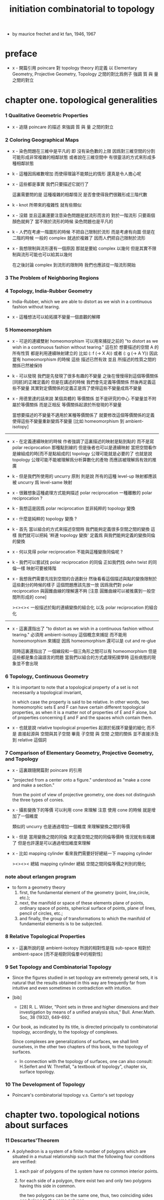 #+title: initiation combinatorial to topology

- by maurice frechet and kt fan, 1946, 1967

* preface

  - x -
    開篇引用 poincare 對 topology theory 的定義
    以 Elementary Geometry, Projective Geometry, Topology 之間的對比爲例子
    強調 質 與 量 之間的對立

* chapter one. topological generalities

*** 1 Qualitative Geometric Properties

    - x -
      追隨 poincare 的描述
      來強調 質 與 量 之間的對立

*** 2 Coloring Geographical Maps

    - x -
      染色問題在三維中是平凡的
      即 沒有染色數的上限
      因爲對三維空間的分割可能形成非常複雜的相鄰狀態
      或者說在三維空間中 有很靈活的方式來形成多種相鄰狀態

    - k -
      這種因爲維數增加 而使得理論不能類比的情形
      還真是令人擔心呢

    - x -
      這些都是事實
      我們只要描述它就行了

      這裏需要問的是
      這種複雜的相鄰情況
      是否會使得我們很難形成三階代數

    - k -
      knot 所帶來的複雜性 就有些類似

    - x -
      沒錯
      並且這裏還要注意染色問題是就流形而言的
      對於一階流形 只要兩個顏色就夠了
      當不限於流形的時候 染色問題也是平凡的

    - k -
      人們在考慮一階圖形的時候
      不把自己限制於流形 而是考慮有向圖
      但是在二階的時候 一般的 complex 就過於複雜了
      因而人們把自己限制於流形

    - x -
      我想限制與流形還有一個原因
      那就是要給 complex 以幾何
      但是其實不限制與流形可能也可以給其以幾何

      在之後討論 complex 到流形的限制時
      我們也應該從一階流形開始

*** 3 The Problem of Neighboring Regions

*** 4 Topology, India-Rubber Geometry

    - India-Rubber,
      which we are able to distort as we wish in a continuous fashion without tearing.

    - x -
      這種想法可以給拓撲不變量一個直觀的解釋

*** 5 Homeomorphism

    - x -
      可逆的連續雙射 homeomorphism
      可以用來捕捉之前的
      "to distort as we wish in a continuous fashion without tearing."
      這在於
      想要描述的空間 A 的所有性質
      都是利用連續映射建立的
      比如 (: f (-> X A)) 或者 (: g (-> A Y))
      因此當有 homeomorphism 的時候
      這些 描述已然有效
      並且 所描述的性質之間的關係已然被保持

    - k -
      可以發現
      我們是先發現了很多有趣的不變量
      之後在慢慢得到這個等價關係[同胚]的正確定義的
      但是在講述的時候
      我們會先定義等價關係
      然後再定義這些不變量
      其實對定價關係的定義正是爲了使得這些不變量成爲不變量

    - x -
      用德里達的話來說
      某個具體的 等價關係 並不是研究的中心
      不變量並不附屬於等價關係
      而是正相反
      等價關係起源於所發現的不變量

      當想要描述的不變量不適用於某種等價關係了
      就要修改這個等價關係的定義
      使得這些不變量重新變爲不變量
      [比如 homeomorphism 到 ambient-isotopy]

    ------

    - x -
      在定義連續映射的時候
      作者強調了這裏描述的映射是點到點的
      而不是寫 polar reciprocation 那種點到線的
      但是後者也可以是連續映射
      當把空間看作是線組成的時[而不是點組成的]
      topology 公理可能就是必要的了
      也就是說 topology 公理可能不能被理解爲分析算數化的產物
      而應該被理解爲有效的推廣

    - k -
      但是我們所使用的 uncurry 原則
      則是說
      所有的這種 level-up 映射都應該被 uncurry 爲 level-same 映射

    - x -
      很難想象這種處理方式能夠描述 polar reciprocation
      一種離散的 polar reciprocation ?

    - k -
      我想這是因爲 polar reciprocation 並非純粹的 topology 變換

    - x -
      什麼是純粹的 topology 變換 ?

    - k -
      首先
      當以組合的方式來描述空間時
      我們能夠定義很多空間之間的變換
      這樣
      我們就可以把純 '粹連 topology 變換'
      定義爲 與我們能夠定義的變換同倫的變換

    - x -
      何以見得 polar reciprocation 不能與這種變換同倫呢 ?

    - k -
      我們可以嘗試找 polar reciprocation 的同倫
      正如我們找 dehn twist 的同倫一樣
      映射可要被降階

    - x -
      我想我們需要先找到空間的合適劃分
      然後看看這個描述與點的變換限制於這些劃分的時候的樣子
      這個問題應該先放一放
      因爲我們對 polar reciprocation 與圓錐曲線的理解還不夠
      [注意 圓錐曲線可以被推廣到一般空間所形成的 cone]

      ><><><
      一般描述於點的連續變換的組合化
      以及 polar reciprocation 的組合化

    ------

    - x -
      這裏還指出了
      "to distort as we wish in a continuous fashion without tearing."
      必須用 ambient-isotopy 這個概念來捕捉
      而不能用 homeomorphism 來捕捉
      因爲 homeomorphism 還可以是 cut and re-glue

      同時這裏還指出了 一個線段和一個三角形之間可以有 homeomorphism
      但是這些都是集合論語言的問題
      當我們以組合的方式處理拓撲學時
      這些病態的現象並不會出現

*** 6 Topology, Continuous Geometry

    - It is important to note that
      a topological property of a set
      is not necessarily a topological invariant,

      in which case the property is said to be relative.
      In other words, two homeomorphic sets Ε and F
      can have certain different topological properties,
      as when it is a matter not of properties of Ε and F alone,
      but of properties concerning Ε and F and the spaces which contain them.

    - x -
      也就是說 relative topological properties 起源於拓撲不變量的細化
      而不是 直接起源與 空間與其子空間
      畢竟 子空間 與 空間 之間的關係
      並不直接涉及到 relative 這個詞

*** 7 Comparison of Elementary Geometry, Projective Geometry, and Topology

    - x -
      這裏跟隨開篇對 poincare 的引用

    - "projected from a center onto a figure."
      understood as "make a cone and make a section."

      from the point of view of projective geometry,
      one does not distinguish the three types of conies.

    - x -
      攝影變換下的等價
      可以利用 cone 來理解
      注意
      使用 cone 的時候
      就是增加了一個維度

      類似的
      uncurry 也是通過增加一個維度
      來理解變換之間的等價

    - k -
      但是
      當用變換之間的同倫
      來定義空間之間的同倫等價時
      情況就有些複雜了
      但是也許還是可以通過增加維度來理解

    - x -
      比如 mapping cylinder
      看來我們需要好好總結一下 mapping cylinder

      ><><><
      總結 mapping cylinder
      總結 空間之間同倫等價之判別的簡化

*** note about erlangen program

    - to form a geometry theory
      1. first, the fundamental element of the geometry (point, line,circle, etc.);
      2. next, the manifold or space of these elements
         plane of points, ordinary space of points,
         spherical surface of points, plane of lines,
         pencil of circles, etc.;
      3. and finally, the group of transformations
         to which the manifold of fundamental elements is to be subjected.

*** 8 Relative Topological Properties

    - x -
      這裏所說的是 ambient-isotopy
      所說的相對性是指 sub-space 相對於 ambient-space
      [而不是相對同倫羣中的相對性]

*** 9 Set Topology and Combinatorial Topology

    - Since the figures studied in set topology are extremely general sets,
      it is natural that the results obtained in this way
      are frequently far from intuitive
      and even sometimes in contradiction with intuition.

    - [bib]

      - [28]
        R. L. Wilder,
        "Point sets in three and higher dimensions
        and their investigation by means of a unified analysis situs,"
        Bull. Amer.Math. Soc, 38 (1932), 649-692.

    - Our book, as indicated by its title,
      is directed principally to combinatorial topology,
      accordingly, to the topology of complexes.

      Since complexes are generalizations of surfaces,
      we shall limit ourselves, in the other two chapters of this book,
      to the topology of surfaces.

      - In connection with the topology of surfaces,
        one can also consult: H.Seifert and W. Threlfall,
        "a textbook of topology",
        chapter six, surface topology.

*** 10 The Development of Topology

    - Poincare's combinatorial topology v.s. Cantor's set topology

* chapter two. topological notions about surfaces

*** 11 Descartes'Theorem

    - A polyhedron is a system of a finite number of polygons
      which are situated in a mutual relationship
      such that the following four conditions are verified:

      1. each pair of polygons of the system
         have no common interior points.

      2. for each side of a polygon,
         there exist two and only two polygons having this side in common.

         the two polygons can be the same one,
         thus, two coinciding sides can belong to the same polygon.

      3. each pair of polygons of the system
         can be joined by a sequence of polygons of the system
         in the sense that each of these
         has a side in common with the following one.

         i.e.
         there exist joining sequence of faces, for every pair of two faces.
         thus connectivity is ensured in a non-degenerate way.

      4. the polygons about any vertex
         can be placed in a cyclic order
         so that each consecutive pair
         have a common side passing through the vertex.

         thus exclude some kind of singularity.

      According to this definition,
      when we speak of a polyhedron,
      we always mean the surface of the polyhedron.

    - A polyhedron is said to be simple
      if one can continuously deform it into the surface of a sphere.

*** 12 An Application of Descartes'Theorem

    - all regular polyhedra
      the tetra-hedron
      the octa-hedron
      the icosa-hedron
      the cube
      the dodeca-hedron

*** 13 Characteristic of a Surface

    - euler characteristic

*** 14 Unilateral Surfaces
*** 15 Orientability and Nonorientability

    - orientability can be defined by
      1. a oriented circle travelling on the surface.
      2. a subdivision of the surface
         and observing the orientation of the faces limited on the boundaries.

      the 2nd definition is easier to be applied,
      and we can check that heptahedron is nonorientable.

*** 16 Topological Polygons

*** note the thread

    1. define cell-complex
    2. as example, construct the normal form
    3. manifold-checker
    4. manifold-normalizer

*** 17 construction of closed orientable surfaces from polygons by identifying their sides

*** 18 construction of closed nonorientable surfaces from polygons by identifying their sides

    - mobius band = cross cap

      the curve of penetration on the cross cap
      corresponds to the mediancurve on the M6bius band.

    - 2 mobius band = klein bottle

    - thus
      2 cross cap = klein bottle

*** 19 topological definition of a closed surface

    - x -
      this chapter is golden,
      I will analysis of the heuristic of the author :

      In the last two sections,
      we have constructed some closed surfaces from polygons by identifying their sides.

      This shows us the possibility, by operating in the reverse order,
      of decomposing any one of these surfaces into one or more polygons
      satisfying certain conditions.

      - "decomposing any one of these surfaces"
        means that surfaces is going to be defined this way.

      These surfaces are so varied from the point of view of their metrical form
      that their very generality allows us in the following
      to limit the consideration of surfaces
      to those that can be cut up into polygons
      subjected to certain conditions that we are going to make precise.

      - refrain.

      It is quite natural to choose these conditions
      so as to generalize the conditions
      imposed on the polyhedra defined before.

      We have given a definition of the word polyhedron
      that gives us a more general interpretation
      than is meant by this word in elementary geometry.

      - not a generalization of the definition,
        but a generalization of the interpretation.

    - x -
      consider a surface defined in set topology theory,
      one can divide it in many different ways to different polyhedra.

      we replace "the surface to be divided"
      by an equivalent relation between polyhedra,
      to be pure combinatorial.

* chapter three. topological classification of closed surfaces

*** 20 the principal problem in the topology of surfaces

    - the principal problem in the topology of closed surfaces
      is the search for the topological invariants of each closed surface
      so that we can tell if two arbitrarily given closed surfaces
      are or are not homeomorphic.

    - we shall see in this chapter that
      the characteristic and the property of being orientable or not
      are two topological invariants that suffice to characterize each class.
      In other words,
      two closed surfaces are homeomorphic
      if and only if they have the same characteristic
      and they are both orientable or both nonorientable.

*** 21 planar polygonal schema and symbolic representation of a polyhedron

    - x -
      這一章講 如何利用 polygon 構造 polyhedron
      polyhedron 的條件將被轉述於構造中

      polygon 被想象爲在某個 plane 上

      planar polygonal schema ->
      symbolic representation of a polyhedron

      same symbolic representation implies homeomorphic.
      but
      the same surface can give rise to different forms of polyhedra,
      the same polyhedron can give rise to different forms of symbolic representations.

*** note 'glue to each other' v.s. 'glue to a common skeleton'

    - x -
      "there are exactly two equivalent sides in the plane
      corresponding to each edge ofthe polyhedron."

      關於這個條件

      如果是在構造一個空間
      這個條件就體現爲檢查每個邊出現在面中的次數
      最多只能出現兩次

      如果是在一個已經構造好的 complex 中
      利用 (2 ...) 找 polyhedron
      這個條件就體現在 被使用於 glue 的邊
      在 glue 之後將被消除

    - x -
      作者的理解方式是 glue polygon
      而我們所採用的是類似 cell-complex 的逐階構造方式

      作者說 glue 的時候單單標出名稱是不夠的
      還要標出方向

      這一點在我們的構造方式中如何體現 ?
      在構造三階幾何體的時候又如何 ?

    - k -
      後一種想法的特點在於
      當想要描述 2-cell 的 glue 情況時
      已經有 1-cell 作爲骨架來幫助描述了
      爲了在構造中引入一個 2-cell
      只需要找一個 circle 到 1-cell 骨架的 immersion
      [immersion 即一個一般映射]

      這個 immersion 中非單值的地方 就包含着 glue 的信息
      [非單值的地方 就是邊界的部分名稱重複的地方]

      給 immersion 時所使用的 circle 以定向
      就能看出 兩種 glue 同一個邊的方式
      就對應與 兩種走過 1-cell 骨架中同一邊的方式

    - x -
      但是 sphere 到 2-skeleton 的 immersion 卻沒有類似的現象
      因爲 sphere 沒有像 circle 一樣的簡單定向

    - k -
      這正是我們之前說的
      (1 ...) 與 (2 ...) 這兩個語法的區別

    - x -
      我們需要更多的例子
      [用 lens-space]

*** ><><>< position in boundary

    - x -
      上面說到了 (1 ...) 與 (2 ...) 的語法差異
      (1 ...) 是微分語法
      (2 ...) 是積分語法
      前者 可以描述 穿過一個 loop 的兩種方式
      而後者如果只是利用邊界信息的話
      就沒法描述出 穿過 loop 的兩種方式

    - k -
      我們之前說過
      對於 (2 ...) 而言 積分語法與微分語法都要有
      而我們只有積分語法

      這兩種描述方式對於 (1 ...) 也同樣應該適用
      我們也應該給 (1 ...) 加上積分語法
      這樣各階元素之間的語法差異就消失了

*** ><><>< lens-space as example

    - ><

*** 22 elementary operations

    - Given two polyhedra
      [two symbolic representations of two polyhedra],
      what are the conditions that must be satisfied
      in order that the two closed surfaces determined by them be homeomorphic ?

    - solve this by a set of operations, on symbolic representation,
      that change a polyhedron to a polyhedron which is homeomorphic to it.

      [any function that establishes homotopic equivalence between spaces can do this.]

    - 4 elementary operations [on planar polygonal schema] :
      | 1-dim-subdivision | add point on edge                                  |
      | 1-dim-union       | to view two edges as one                           |
      | 2-dim-union       | to view two polygons as one                        |
      | 2-dim-subdivision | dividing one polygon in two by means of a diagonal |
      when "to view two as one",
      the two must not already been one.

    - the closed surfaces
      determined by two elementarily associated polyhedra
      are homeomorphic.

      to prove this condition of homeomorphic is sufficient is easy,
      we can also prove it is necessary in section 27.

*** 23 use of normal forms of polyhedra

    - By the preceding definition,
      polyhedra can be placed in pairwise disjoint classes
      in such a way that two polyhedra belong to the same class
      if and only if they are elementarily associated.

    - x -
      normal form 的作用就像我們把一個分數約分爲最簡一樣
      有了把一般元素化爲正規元素的算法
      並且兩個正規元素等價與否可以有簡單的判斷
      那麼我們就能判斷任意兩個元素是否等價了

    - k -
      但是與兩個分數之間相等的判斷又不同
      因爲當給出兩個分數的時候
      與其把二者都化爲正規形式 然後再比較
      我們顯然有更簡單的算法
      當給出 (a / b) (c / d) 的時候
      我們可以判斷 ((a * d) = (c * b))
      如果知道了 c > a 且 d > b
      我們也可以判斷 (c / a) 與 (d / b) 都是整數
      並且 ((c / a) = (d / b))

    - Among all the polyhedra of a class,
      we are going to try to choose the simplest one possible,
      and call it the normal form.

      It is clear that the normal form of a class
      will depend on the character of simplicity adopted.

      it is natural,
      from a certain point of view,
      to consider as the simplest
      those for which the numbers of faces, edges, and vertices
      are as small as possible.

*** 24 Reduction to Normal Form: I

    - We shall accomplish the reduction of a planar polygonal schema
      to its normal form in six stages,
      exclusively using a finite number of elementary operations in each stage.

      first three stages, reduce the number of faces, edges, and points.
      last three stages, make the schema as regular as possible.

      - [reference]
        In the reduction to normal form,
        we follow the method given by Seifert and Threlfall [22], pages 135-139.
        For another method of reduction, see J. W.Alexander [1].

        - [1]
          J. W. Alexander,
          "Normal forms for one- and two-sided surfaces,"
          Amah of Math., 76(1915), 158-161.

        - [22]
          H. Seifert and W. Threlfall,
          "Lehrbuch der Topologie." [textbook of topology]
          Leipzig:Teubner, 1934.

    - first stage :

      to use 2-dim-union,
      to get a schema that only have one polygon,
      which has even number of sides,
      which are pairwise equivalent.
      [for example, do this for tetrahedron]

      (a+ a-) and (a+ a+) are normal forms.

      in the following,
      we suppose the polygon has at least four sides.

    - second stage :

      (~~~~ a+ a- ~~~~) -> (~~~~ ~~~~)

      which is specified by the author as :
      2-dim-subdivision
      1-dim-union
      2-dim-union

      by repeating this procedure a finite number of times,
      we will finally arrive at one of the following two possible cases:
      either where we will have a polygon of two sides,
      or where we will have a polygon having at least four sides
      and not containing two adjacent sides of the form (a+ a-).
      In the first case, we have already arrived at the normal form (4) or (9).
      We have to pursue the reduction only for the second case.
      We will suppose, then, in the following,
      that the considered schema is composed of a single polygon
      having at least four sides and that this polygon
      does not have two adjacent sides of the form (a+ a-).

    - third stage :

      the aim is to reduce the number of vertices to one.

      - x -
        作者所描述的確實是一個遞歸算法的各個細節
        只是用的不是形式語言罷了
        可以發現
        這是一個遞減字典序的遞歸操作

        如果想要在我們的語言中執行這個操作
        看似就要執行 2-dim-subdivision 與 2-dim-union
        而這必須要引入新的點
        但是
        其實這些操作都可以被壓縮到邊界

*** 25 Reduction to Normal Form: II

    - x -
      此時 groupoid 已經被化爲了 group

    - fourth stage :

      non-adjacent equivalent sides with like signs ->
      adjacent equivalent sides with like signs

    - fifth stage :

      - x -
        這一步 在說
        (~~~~ c+ ~~~~ c- ~~~~) ->
        (~~~~ c+ ~~~~ d+ ~~~~ c- ~~~~ d- ~~~~)
        的時候 好像由漏洞

    - sixth stage :

      當有 cross-cap 的時候
      一個 handle 可以化爲 兩個 cross-cap

*** note bib about the proof

    - The proof,
      in Sections 24 and 25, of the classification theorem
      is based upon the proof given by H. R. Brahana,
      "Systemsof circuits on two-dimensional manifolds".

*** note 形式化的難點

    - x -
      我已經看到了一個形式化的難點了
      可能我們目前的語言的抽象能力並不夠強

      這在於
      在我們的語言中 一個空間是一個類型
      而這裏的算法要求我們能夠把一個空間當作一個數據來處理

    - k -
      我們可以想想看這整個算法的類型是什麼

    - x -
      首先輸入的是一個空間
      輸出的是一個被簡化了的空間
      同時還有一系列的證明
      證明這個簡化過程中所給出的一系列空間是相互等價的

      我知道利用 (type ...) 這個語法關鍵詞
      我們能夠構造匿名的類型
      利用 (lambda ...) 這個語法關鍵詞
      我們能夠構造匿名的證明

    - k -
      我想這裏我們可能要
      跨過 groupoid 與 cat 的邊界
      跨過可逆與不可逆的邊界
      跨過 intrinsic-type 與 extrinsic-type 的邊界

*** note 組合拓撲學的目的

    - x -
      我們要先確定學科的目的
      然後才能判斷我們所採用的方式的優劣

      組合拓撲學的目的是
      給空間分類

      類比別的 已經發展完備的 簡單數學理論 比如分數的理論

      (1)
      給出一種語言使得我們能夠描述拓撲空間
      ><><>< 語言其實是手段 其優劣應該由其目的判斷

      (2)
      ><><><

      引入代數
      引入各種構造新空間的方法也是手段 而不是目的

*** 26 Characteristic and Orientability

    - A polyhedron is said to be orientable
      if we can determine a cyclic sense of direction
      for the perimeter of each polygon of its planar polygonal schema
      so that, in the corresponding symbolic representation,
      each letter representing two equivalent sides
      appears twice with opposite signs.

      In particular,
      for a polyhedron having only one face to be orientable,
      it is necessary and sufficient that
      each letter representing two equivalent sides appear twice
      with opposite signs in every possible symbolic representation of this polyhedron.

    - x -
      利用 euler characteristic 與 可定向性 這兩個簡單的不變量
      可以證明上面所獲得的 normal form 是相互不等價的

    - In order that two polyhedra be elementarily associated,
      it is necessary and sufficient that
      they have the same characteristic
      and be simultaneously orientable or simultaneously nonorientable.

    - can it be, then, that two polyhedra obtained from the same closed surface
      have distinct characteristics
      or be such that one is orientable and the other not ?

      we accept this fact, that it can not be,
      without proving it.

*** 27 The Principal Theorem of the Topology of Closed Surfaces

*** 28 Application to the Geometric Theory of Functions

*** 29 Genus and Connection Number of Closed Orientable Surfaces

    - We shall call the maximum number of pairwise disjoint closed Jordan curves
      that can be drawn on a closed orientable surface
      without dividing the surface, the genus of the surface.

    - If we do not insist that the closed Jordan curves be disjoint,
      We call the maximum number of closed Jordan curves (disjoint or not)
      that can be drawn on a closed orientable surface
      without dividing the surface, the connection number of the surface.

    - Thus,
      for closed orientable surfaces,
      the genus is equal to exactly half the connection number.
